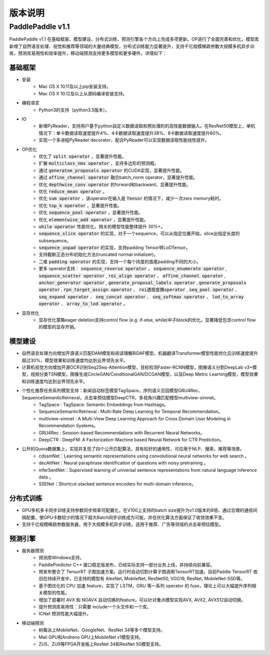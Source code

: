 ==============
版本说明
==============

PaddlePaddle v1.1
#####################

PaddlePaddle v1.1 在基础框架、模型建设、分布式训练、预测引擎各个方向上完成多项更新。OP进行了全面完善和优化，模型库新增了自然语言处理、视觉和推荐等领域的大量经典模型，分布式训练能力显著提升，支持千亿规模稀疏参数大规模多机异步训练，预测库易用性和效率提升，移动端预测支持更多模型和更多硬件。详情如下：

基础框架
=========
* 安装
	* Mac OS X 10.11及以上pip安装支持。
	* Mac OS X 10.12及以上从源码编译安装支持。
* 编程语言
	* Python3的支持（python3.5版本）。
* IO
	* 新增PyReader，支持用户基于python自定义数据读取和预处理的的高性能数据输入。在ResNet50模型上，单机情况下：单卡数据读取速度提升4%、4卡数据读取速度提升38%、8卡数据读取速度提升60%。
	* 实现一个多进程PyReader decorator，配合PyReader可以实现数据读取性能线性提升。
* OP优化
	* 优化了 :code:`split operator` ，显著提升性能。
	* 扩展 :code:`multiclass_nms operator` ，支持多边形的预测框。
	* 通过 :code:`generatoe_proposals operator` 的CUDA实现，显著提升性能。
	* 通过 :code:`affine_channel operator` 融合batch_norm operator，显著提升性能。
	* 优化 :code:`depthwise_conv operator` 的forward和backward，显著提升性能。
	* 优化 :code:`reduce_mean operator` 。
	* 优化 :code:`sum operator` ，该operator在输入是 :code:`Tensor` 的情况下，减少一次zero memory耗时。
	* 优化 :code:`top_k operator` ，显著提升性能。
	* 优化 :code:`sequence_pool operator` ，显著提升性能。
	* 优化 :code:`elementwise_add operator` ，显著提升性能。
	*  :code:`while operator` 性能优化，相关的模型性能整体提升 30%+。
	*  :code:`sequence_slice operator` 的实现，对于一个sequence，可以从指定位置开始，slice出指定长度的subsequence。
	*  :code:`sequence_unpad operator` 的实现，支持padding Tensor转LoDTensor。
	* 支持截断正态分布初始化方法(truncated normal initializer)。
	* 二维 :code:`padding operator` 的实现，支持一个每个纬度的首尾padding不同的大小。
	* 更多 operator支持： :code:`sequence_reverse operator` ， :code:`sequence_enumerate operator` , :code:`sequence_scatter operator` , :code:`roi_align operator` ， :code:`affine_channel operator` , :code:`anchor_generator operator` , :code:`generate_proposal_labels operator` , :code:`generate_proposals operator` , :code:`rpn_target_assign operator` 、 :code:`roi透视变换operator` ,  :code:`seq_pool operator` 、 :code:`seq_expand operator` 、 :code:`seq_concat operator` 、 :code:`seq_softmax operator` 、 :code:`lod_to_array operator` 、 :code:`array_to_lod operator` 。
* 显存优化
	* 显存优化策略eager deletion支持control flow (e.g. if-else, while)中子block的优化。显著降低包含control flow的模型的显存开销。

模型建设
=========
* 自然语言处理方向增加开源语义匹配DAM模型和阅读理解BiDAF模型，机器翻译Transformer模型性能优化后训练速度提升超过30%，模型效果和训练速度均达到业界领先水平。
* 计算机视觉方向增加开源OCR识别Seq2Seq-Attention模型，目标检测Faster-RCNN模型，图像语义分割DeepLab v3+模型，视频分类TSN模型，图像生成CircleGAN/ConditionalGAN/DCGAN模型，以及Deep Metric Learning模型，模型效果和训练速度均达到业界领先水平。
* 个性化推荐任务系列模型支持：新闻自动标签模型TagSpace，序列语义召回模型GRU4Rec、SequenceSemanticRetrieval，点击率预估模型DeepCTR，多视角兴趣匹配模型multiview-simnet。
	* TagSpace : TagSpace: Semantic Embeddings from Hashtags。
	* SequenceSemanticRetrieval  : Multi-Rate Deep Learning for Temporal Recommendation。
	* multiview-simnet  : A Multi-View Deep Learning Approach for Cross Domain User Modeling in Recommendation Systems。
	* GRU4Rec  : Session-based Recommendations with Recurrent Neural Networks。
	* DeepCTR  : DeepFM: A Factorization-Machine based Neural Network for CTR Prediction。

* 公开的Quora数据集上，实现并复现了四个公开匹配算法，具有较好的通用性，可应用于NLP、搜索、推荐等场景。
	* cdssmNet：Learning semantic representations using convolutional neural networks for web search 。
	* decAttNet：Neural paraphrase identification of questions with noisy pretraining 。
	* inferSentNet：Supervised learning of universal sentence representations from natural language inference data 。
	* SSENet：Shortcut-stacked sentence encoders for multi-domain inference。

分布式训练
==========
* GPU多机多卡同步训练支持参数同步频率可配置化，在V100上支持的batch size提升为v1.0版本的8倍，通过合理的通信间隔配置，使GPU卡数较少的情况下超大Batch同步训练成为可能，并在优化算法方面保证了收敛效果不变。
* 支持千亿规模稀疏参数服务器，用于大规模多机异步训练，适用于推荐、广告等领域的点击率预估模型。


预测引擎
========
* 服务器预测
	* 预测库Windows支持。
	* PaddlePredictor C++ 接口稳定版发布，已经实际支持一部分业务上线，并持续向前兼容。
	* 预发布整合了 TensorRT 子图加速方案。运行时自动切割计算子图调用TensorRT加速。目前Paddle TensorRT 依旧在持续开发中，已支持的模型有 AlexNet, MobileNet, ResNet50, VGG19, ResNet, MobileNet-SSD等。
	* 基于图优化的 CPU 加速 feature，实现了 LSTM，GRU 等一系列 operator 的 fuse，理论上可以大幅提升序列相关模型的性能。
	* 增加了部署时 AVX 和 NOAVX 自动切换的feature，可以针对重点模型实现AVX, AVX2, AVX512自动切换。
	* 提升预测库易用性：只需要 include一个头文件和一个库。
	* ICNet 预测性能大幅提升。
* 移动端预测
	* 树莓派上MobileNet、GoogleNet、ResNet 34等多个模型支持。
	* Mali GPU和Andreno GPU上MobileNet v1模型支持。
	* ZU5、ZU9等FPGA开发板上ResNet 34和ResNet 50模型支持。
